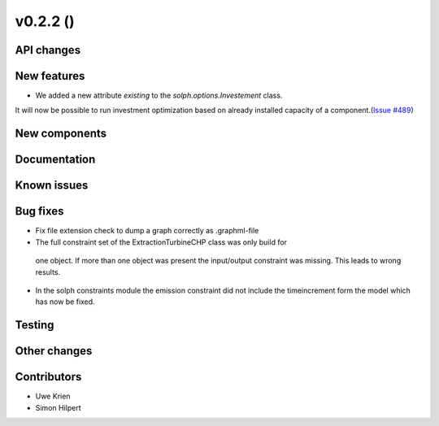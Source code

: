 v0.2.2 ()
++++++++++++++++++++++++++


API changes
###########



New features
############
* We added a new attribute `existing` to the `solph.options.Investement` class.
It will now be possible to run investment optimization based on already
installed capacity of a component.(`Issue #489 <https://github.com/oemof/oemof/issues/489>`_)


New components
##############



Documentation
#############


Known issues
############


Bug fixes
#########

* Fix file extension check to dump a graph correctly as .graphml-file
* The full constraint set of the ExtractionTurbineCHP class was only build for
 one object. If more than one object was present the input/output constraint
 was missing. This leads to wrong results.
* In the solph constraints module the emission constraint did not include
  the timeincrement form the model which has now be fixed.

Testing
#######


Other changes
#############


Contributors
############

* Uwe Krien
* Simon Hilpert
